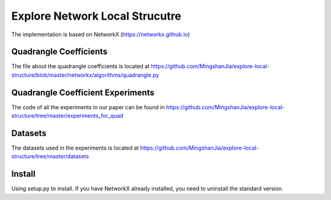 Explore Network Local Strucutre
========

The implementation is based on NetworkX (https://networkx.github.io)

Quadrangle Coefficients
-----------------------
The file about the quadrangle coefficients is located at https://github.com/MingshanJia/explore-local-structure/blob/master/networkx/algorithms/quadrangle.py

    
Quadrangle Coefficient Experiments
----------------------------------
The code of all the experiments in our paper can be found in https://github.com/MingshanJia/explore-local-structure/tree/master/experiments_for_quad

Datasets
--------
The datasets used in the experiments is located at https://github.com/MingshanJia/explore-local-structure/tree/master/datasets

Install
-------
Using setup.py to install.
If you have NetworkX already installed,  you need to uninstall the standard version.
